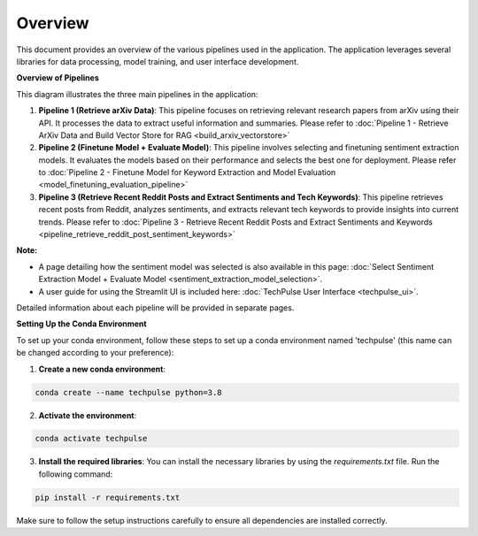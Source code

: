 Overview
--------

This document provides an overview of the various pipelines used in the application. The application leverages several libraries for data processing, model training, and user interface development.

.. image:: source/_static/Architecture.png
   :alt: Overview of Pipelines
   :align: center

**Overview of Pipelines**

This diagram illustrates the three main pipelines in the application:

1. **Pipeline 1 (Retrieve arXiv Data)**: This pipeline focuses on retrieving relevant research papers from arXiv using their API. It processes the data to extract useful information and summaries. Please refer to :doc:`Pipeline 1 - Retrieve ArXiv Data and Build Vector Store for RAG <build_arxiv_vectorstore>`

2. **Pipeline 2 (Finetune Model + Evaluate Model)**: This pipeline involves selecting and finetuning sentiment extraction models. It evaluates the models based on their performance and selects the best one for deployment. Please refer to :doc:`Pipeline 2 - Finetune Model for Keyword Extraction and Model Evaluation <model_finetuning_evaluation_pipeline>`

3. **Pipeline 3 (Retrieve Recent Reddit Posts and Extract Sentiments and Tech Keywords)**: This pipeline retrieves recent posts from Reddit, analyzes sentiments, and extracts relevant tech keywords to provide insights into current trends. Please refer to :doc:`Pipeline 3 - Retrieve Recent Reddit Posts and Extract Sentiments and Keywords <pipeline_retrieve_reddit_post_sentiment_keywords>`

**Note:** 

- A page detailing how the sentiment model was selected is also available in this page: :doc:`Select Sentiment Extraction Model + Evaluate Model <sentiment_extraction_model_selection>`. 

- A user guide for using the Streamlit UI is included here: :doc:`TechPulse User Interface <techpulse_ui>`. 


Detailed information about each pipeline will be provided in separate pages.

**Setting Up the Conda Environment**

To set up your conda environment, follow these steps to set up a conda environment named 'techpulse' (this name can be changed according to your preference):

1. **Create a new conda environment**:

.. code-block:: bash

   conda create --name techpulse python=3.8

2. **Activate the environment**:

.. code-block:: bash

   conda activate techpulse

3. **Install the required libraries**:
   You can install the necessary libraries by using the `requirements.txt` file. Run the following command:

.. code-block:: bash

   pip install -r requirements.txt

Make sure to follow the setup instructions carefully to ensure all dependencies are installed correctly.